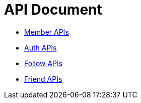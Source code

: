 = API Document
:doctype: book
:icons: font
:source-highlighter: highlightjs
:toc: left
:toclevels: 4
:sectlinks:

- xref:member/index.adoc[Member APIs]
- xref:auth/index.adoc[Auth APIs]
- xref:follow/index.adoc[Follow APIs]
- xref:friend/index.adoc[Friend APIs]

